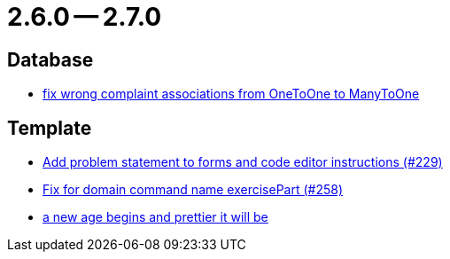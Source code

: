 = 2.6.0 -- 2.7.0

== Database

* link:https://www.github.com/ls1intum/Artemis/commit/7c488e83f95a47ed490b26f8f63530505e4d629d[fix wrong complaint associations from OneToOne to ManyToOne]


== Template

* link:https://www.github.com/ls1intum/Artemis/commit/94e80d602ed1591a09cd64df03d03850376c0707[Add problem statement to forms and code editor instructions (#229)]
* link:https://www.github.com/ls1intum/Artemis/commit/a34efbf881753cb7561747c2feb792986d4ce78d[Fix for domain command name exercisePart (#258)]
* link:https://www.github.com/ls1intum/Artemis/commit/3cda89cd793a9080df473d132a0af44f69024615[a new age begins and prettier it will be]



